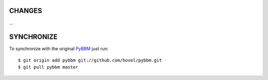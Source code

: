 CHANGES
=======

...

SYNCHRONIZE
===========


To synchronize with the original `PyBBM <https://github.com/hovel/pybbm>`_ just run::

    $ git origin add pybbm git://github.com/hovel/pybbm.git
    $ git pull pybbm master
